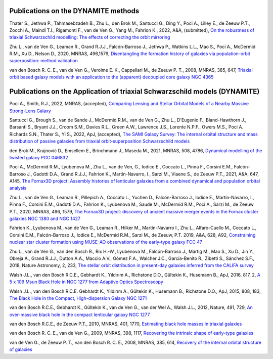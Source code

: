 .. _publications:

************
Publications on the DYNAMITE methods
************

Thater S., Jethwa P., Tahmasebzadeh B., Zhu L., den Brok M., Santucci G., Ding Y., Poci A., Lilley E., de Zeeuw P.T., Zocchi A., Maindl T.I., Rigamonti F., van de Ven G., Yang M., Fahrion K., 2022, A&A, (submitted), `On the robustness of triaxial Schwarzschild modelling: The effects of correcting the orbit mirroring <https://ucloud.univie.ac.at/index.php/s/t8atbqqJ7LW2cpH>`_

Zhu L., van de Ven G., Leaman R., Grand R.J.J., Falcón-Barroso J., Jethwa P., Watkins L.L., Mao S., Poci A., McDermid R.M., Xu D., Nelson D., 2020, MNRAS, 496,1579, `Disentangling the formation history of galaxies via population-orbit superposition: method validation <https://ui.adsabs.harvard.edu/abs/2020MNRAS.496.1579Z/abstract>`_ 

van den Bosch R. C. E., van de Ven G., Verolme E. K., Cappellari M., de Zeeuw P. T., 2008, MNRAS, 385, 647, `Triaxial orbit based galaxy models with an application to the (apparent) decoupled core galaxy NGC 4365 <https://ui.adsabs.harvard.edu/abs/2008MNRAS.385..647V/abstract>`_



************
Publications on the Application of triaxial Schwarzschild models (DYNAMITE)
************


Poci A., Smith, R.J., 2022, MNRAS, (accepted), `Comparing Lensing and Stellar Orbital Models of a Nearby Massive Strong-Lens Galaxy <https://ui.adsabs.harvard.edu/abs/2022MNRAS.512.5298P/abstract>`_ 

Santucci G., Brough S., van de Sande J., McDermid R.M., van de Ven G., Zhu L., D'Eugenio F., Bland-Hawthorn J., Barsanti S., Bryant J.J., Croom S.M., Davies R.L., Green A.W., Lawrence J.S., Lorente N.P.F., Owers M.S., Poci A. Richards S.N., Thater S., Yi S., 2022, ApJ, (accepted), `The SAMI Galaxy Survey: The internal orbital structure and mass distribution of passive galaxies from triaxial orbit-superposition Schwarzschild models <https://ui.adsabs.harvard.edu/abs/2022arXiv220303648S/abstract>`_ 

den Brok M., Krajnović D., Emsellem E., Brinchmann J., Maseda M., 2021, MNRAS, 508, 4786, `Dynamical modelling of the twisted galaxy PGC 046832   <https://ui.adsabs.harvard.edu/abs/2021MNRAS.508.4786D/abstract>`_ 

Poci A., McDermid R.M., Lyubenova M., Zhu L., van de Ven, G., Iodice E., Coccato L., Pinna F., Corsini E.M., Falcón-Barroso J., Gadotti D.A., Grand R.J.J., Fahrion K., Martín-Navarro, I., Sarzi M., Viaene S., de Zeeuw P.T., 2021, A&A, 647, A145, `The Fornax3D project: Assembly histories of lenticular galaxies from a combined dynamical and population orbital analysis   <https://ui.adsabs.harvard.edu/abs/2021A%26A...647A.145P/abstract>`_

Zhu L., van de Ven G., Leaman R., Pillepich A., Coccato L., Yuchen D., Falcón-Barroso J., Iodice E., Martín-Navarro, I., Pinna F., Corsini E.M., Gadotti D.A., Fahrion K., Lyubenova M., Saude M., McDermid R.M., Poci A., Sarzi M., de Zeeuw P.T., 2020, MNRAS, 496, 1579, `The Fornax3D project: discovery of ancient massive merger events in the Fornax cluster galaxies NGC 1380 and NGC 1427  <https://ui.adsabs.harvard.edu/abs/2022arXiv220315822Z/abstract>`_ 


Fahrion K., Lyubenova M., van de Ven G., Leaman R., Hilker M., Martín-Navarro I., Zhu L., Alfaro-Cuello M., Coccato L., Corsini E.M., Falcón-Barroso J., Iodice E., McDermid R.M., Sarzi M., de Zeeuw, P.T. 2019, A&A, 628, A92, `Constraining nuclear star cluster formation using MUSE-AO observations of the early-type galaxy FCC 47 <https://ui.adsabs.harvard.edu/abs/2019A%26A...628A..92F/abstract>`_

Zhu L., van de Ven G., van den Bosch R., Rix H.-W., Lyubenova M., Falcón-Barroso J.,  Martig M., Mao S., Xu D., Jin Y., Obreja A., Grand R.J.J., Dutton A.A., Maccio A.V.,  Gómez F.A., Walcher J.C., García-Benito R., Zibetti S., Sánchez S.F., 2018, Nature Astronomy, 2, 233, `The stellar orbit distribution in present-day galaxies inferred from the CALIFA survey <https://ui.adsabs.harvard.edu/abs/2018NatAs...2..233Z/abstract>`_ 

Walsh J.L., van den Bosch R.C.E., Gebhardt K., Yıldırım A., Richstone D.O., Gültekin K., Husemann B., ApJ, 2016, 817, 2, `A 5 x 109 Msun Black Hole in NGC 1277 from Adaptive Optics Spectroscopy  <https://ui.adsabs.harvard.edu/abs/2016ApJ...817....2W/abstract>`_

Walsh J.L., van den Bosch R.C.E. Gebhardt K., Yıldırım A., Gültekin K., Husemann B., Richstone D.O., ApJ, 2015, 808, 183, `The Black Hole in the Compact, High-dispersion Galaxy NGC 1271  <https://ui.adsabs.harvard.edu/abs/2015ApJ...808..183W/abstract>`_

van den Bosch R.C.E., Gebhardt K., Gültekin K., van de Ven G., van der Wel A., Walsh J.L., 2012, Nature, 491, 729, `An over-massive black hole in the compact lenticular galaxy NGC 1277  <https://ui.adsabs.harvard.edu/abs/2012Natur.491..729V/abstract>`_

van den Bosch R.C.E., de Zeeuw P.T., 2010, MNRAS, 401, 1770, `Estimating black hole masses in triaxial galaxies <https://ui.adsabs.harvard.edu/abs/2010MNRAS.401.1770V/abstract>`_

van den Bosch R. C. E., van de Ven G., 2009, MNRAS, 398, 1117, `Recovering the intrinsic shape of early-type galaxies <https://ui.adsabs.harvard.edu/abs/2009MNRAS.398.1117V/abstract>`_

van de Ven G., de Zeeuw P. T., van den Bosch R. C. E., 2008, MNRAS, 385, 614, `Recovery of the internal orbital structure of galaxies <https://ui.adsabs.harvard.edu/abs/2008MNRAS.385..614V/abstract>`_


